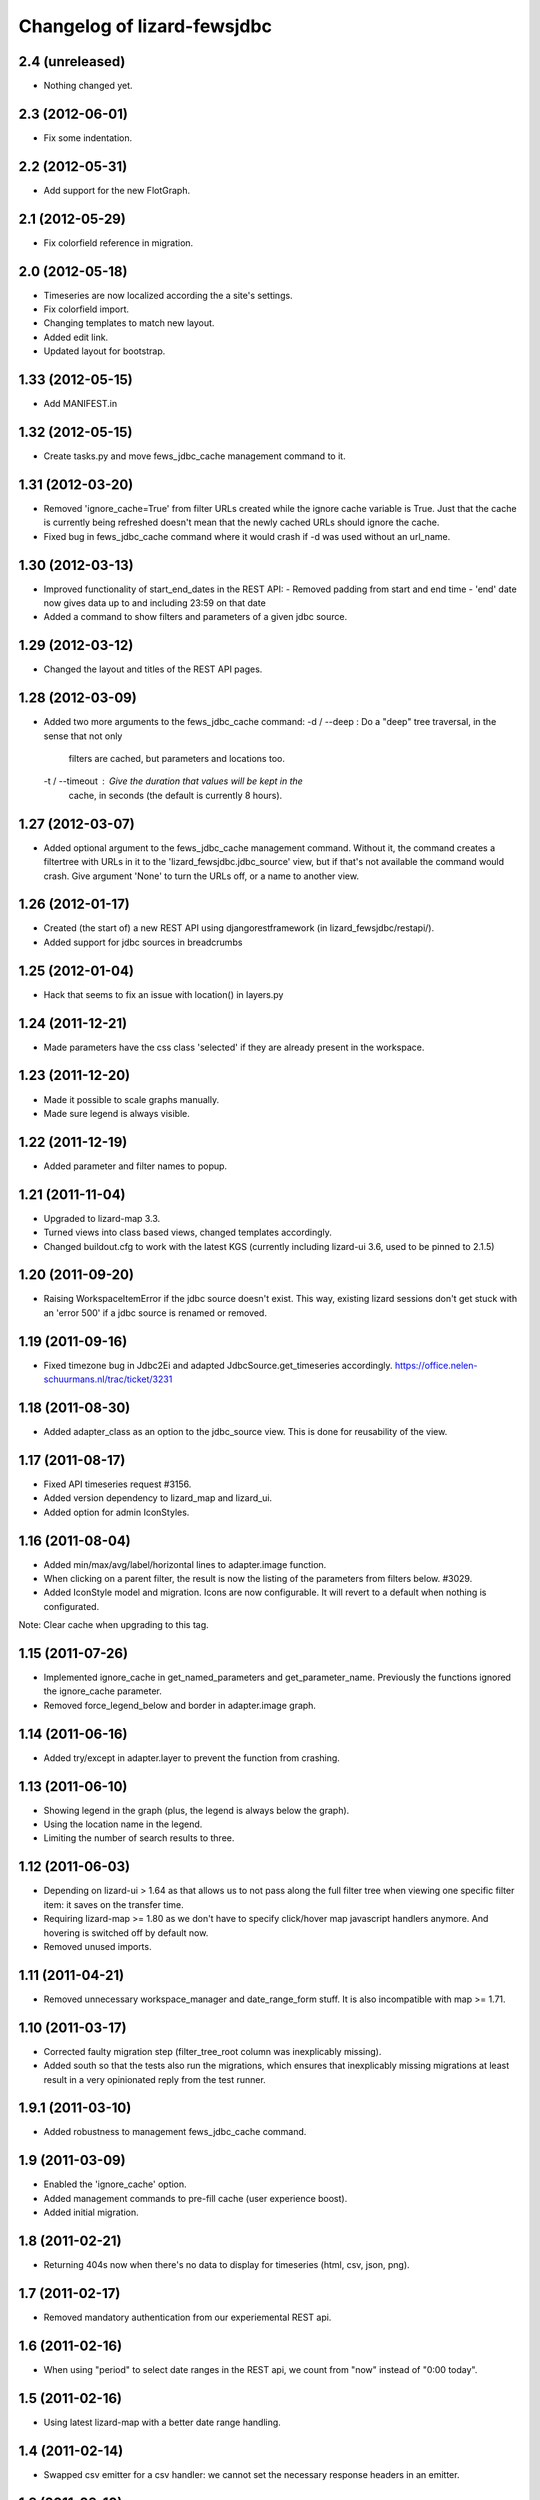 
Changelog of lizard-fewsjdbc
============================


2.4 (unreleased)
----------------

- Nothing changed yet.


2.3 (2012-06-01)
----------------

- Fix some indentation.


2.2 (2012-05-31)
----------------

- Add support for the new FlotGraph.


2.1 (2012-05-29)
----------------

- Fix colorfield reference in migration.


2.0 (2012-05-18)
----------------

- Timeseries are now localized according the a site's settings.

- Fix colorfield import.

- Changing templates to match new layout.

- Added edit link.

- Updated layout for bootstrap.


1.33 (2012-05-15)
-----------------

- Add MANIFEST.in


1.32 (2012-05-15)
-----------------

- Create tasks.py and move fews_jdbc_cache management command to it.


1.31 (2012-03-20)
-----------------

- Removed 'ignore_cache=True' from filter URLs created while the
  ignore cache variable is True. Just that the cache is currently
  being refreshed doesn't mean that the newly cached URLs should
  ignore the cache.

- Fixed bug in fews_jdbc_cache command where it would crash if -d was
  used without an url_name.

1.30 (2012-03-13)
-----------------

- Improved functionality of start_end_dates in the REST API:
  - Removed padding from start and end time
  - 'end' date now gives data up to and including 23:59 on that date

- Added a command to show filters and parameters of a given jdbc
  source.


1.29 (2012-03-12)
-----------------

- Changed the layout and titles of the REST API pages.


1.28 (2012-03-09)
-----------------

- Added two more arguments to the fews_jdbc_cache command:
  -d / --deep : Do a "deep" tree traversal, in the sense that not only
                filters are cached, but parameters and locations too.
  -t / --timeout : Give the duration that values will be kept in the
                   cache, in seconds (the default is currently 8 hours).


1.27 (2012-03-07)
-----------------

- Added optional argument to the fews_jdbc_cache management command.
  Without it, the command creates a filtertree with URLs in it to the
  'lizard_fewsjdbc.jdbc_source' view, but if that's not available the
  command would crash. Give argument 'None' to turn the URLs off, or
  a name to another view.


1.26 (2012-01-17)
-----------------

- Created (the start of) a new REST API using djangorestframework (in
  lizard_fewsjdbc/restapi/).

- Added support for jdbc sources in breadcrumbs

1.25 (2012-01-04)
-----------------

- Hack that seems to fix an issue with location() in layers.py


1.24 (2011-12-21)
-----------------

- Made parameters have the css class 'selected' if they are already
  present in the workspace.


1.23 (2011-12-20)
-----------------

- Made it possible to scale graphs manually.

- Made sure legend is always visible.


1.22 (2011-12-19)
-----------------

- Added parameter and filter names to popup.


1.21 (2011-11-04)
-----------------

- Upgraded to lizard-map 3.3.

- Turned views into class based views, changed templates accordingly.

- Changed buildout.cfg to work with the latest KGS (currently including lizard-ui 3.6, used to be pinned to 2.1.5)

1.20 (2011-09-20)
-----------------

- Raising WorkspaceItemError if the jdbc source doesn't exist. This way,
  existing lizard sessions don't get stuck with an 'error 500' if a jdbc
  source is renamed or removed.


1.19 (2011-09-16)
-----------------

- Fixed timezone bug in Jdbc2Ei and adapted JdbcSource.get_timeseries
  accordingly. https://office.nelen-schuurmans.nl/trac/ticket/3231


1.18 (2011-08-30)
-----------------

- Added adapter_class as an option to the jdbc_source view. This is
  done for reusability of the view.


1.17 (2011-08-17)
-----------------

- Fixed API timeseries request #3156.

- Added version dependency to lizard_map and lizard_ui.

- Added option for admin IconStyles.


1.16 (2011-08-04)
-----------------

- Added min/max/avg/label/horizontal lines to adapter.image function.

- When clicking on a parent filter, the result is now the listing of
  the parameters from filters below. #3029.

- Added IconStyle model and migration. Icons are now configurable. It
  will revert to a default when nothing is configurated.

Note: Clear cache when upgrading to this tag.


1.15 (2011-07-26)
-----------------

- Implemented ignore_cache in get_named_parameters and
  get_parameter_name. Previously the functions ignored the
  ignore_cache parameter.

- Removed force_legend_below and border in adapter.image graph.


1.14 (2011-06-16)
-----------------

- Added try/except in adapter.layer to prevent the function from crashing.


1.13 (2011-06-10)
-----------------

- Showing legend in the graph (plus, the legend is always below the graph).

- Using the location name in the legend.

- Limiting the number of search results to three.


1.12 (2011-06-03)
-----------------

- Depending on lizard-ui > 1.64 as that allows us to not pass along the full
  filter tree when viewing one specific filter item: it saves on the transfer
  time.

- Requiring lizard-map >= 1.80 as we don't have to specify click/hover map
  javascript handlers anymore. And hovering is switched off by default now.

- Removed unused imports.


1.11 (2011-04-21)
-----------------

- Removed unnecessary workspace_manager and date_range_form stuff. It
  is also incompatible with map >= 1.71.


1.10 (2011-03-17)
-----------------

- Corrected faulty migration step (filter_tree_root column was
  inexplicably missing).

- Added south so that the tests also run the migrations, which ensures
  that inexplicably missing migrations at least result in a very
  opinionated reply from the test runner.


1.9.1 (2011-03-10)
------------------

- Added robustness to management fews_jdbc_cache command.


1.9 (2011-03-09)
----------------

- Enabled the 'ignore_cache' option.

- Added management commands to pre-fill cache (user experience boost).

- Added initial migration.


1.8 (2011-02-21)
----------------

- Returning 404s now when there's no data to display for timeseries
  (html, csv, json, png).


1.7 (2011-02-17)
----------------

- Removed mandatory authentication from our experiemental REST api.


1.6 (2011-02-16)
----------------

- When using "period" to select date ranges in the REST api, we count
  from "now" instead of "0:00 today".


1.5 (2011-02-16)
----------------

- Using latest lizard-map with a better date range handling.


1.4 (2011-02-14)
----------------

- Swapped csv emitter for a csv handler: we cannot set the necessary
  response headers in an emitter.


1.3 (2011-02-10)
----------------

- Added sphinx documentation.  (See
  http://doc.lizardsystem.nl/libs/lizard-fewsjdbc/ ).

- Showing parameter name in csv/html column header.

- Making explicit that the extracted datetime is GMT+1.

- Added 'period' parameter: the start/end dates are set to -period
  days till now.


1.2 (2011-02-08)
----------------

- Added height/width support to png api call.


1.1 (2011-02-08)
----------------

- Adding better error handling to jdbc queries: they raise errors
  right away now instead of returning -1 or -2 and checking later on
  in the code.

- Supporting date range setting.

- Added csv/html/png output.

- Added implementation of lizard-map's REST api for jdbc sources,
  filters, parameters and locations.

- Added ``.get_locations()`` method to jdbc source model (with the
  rest of the related get_something methods) instead of keeping it in
  the adapter.


1.0.1 (2011-02-02)
------------------

- Added crumbs_prepend (see lizard_ui).


1.0 (2011-01-13)
----------------

- Fixed some points not showing. Working around Mapnik bug #402. Needs
  lizard-map 1.39 or higher.

- Implemented adapter.extent.


0.9.2 (2010-12-09)
------------------

- Fixed not showing all parameters.


0.9.1 (2010-12-08)
------------------

- Bugfix moving operations.


0.9 (2010-12-08)
----------------

- Moved list operations to lizard_map (1.27).

- Added filter_tree_root. The filter_tree_root takes a filter_id as a
  root and loads the tree from that point. Use only if not using
  usecustomfilter.


0.8 (2010-11-10)
----------------

- Bugfix accordion.

- Add tests, make tests independent of external data source.


0.7 (2010-10-18)
----------------

- Bugfix using iso8601.


0.6 (2010-10-18)
----------------

- Change datetime conversion from timetuple to iso8601 parsing
  (timetuple does not always exist).


0.5 (2010-10-15)
----------------

- Use lizard-ui 1.21.


0.4 (2010-10-15)
----------------

- Added option ignore_cache in fews_jdbc page.


0.3 (2010-10-15)
----------------

- Added usecustomfilter option.

- Update fixtures.


0.2 (2010-10-15)
----------------

- Pinned lizard-map and lizard-ui.


0.1 (2010-10-15)
----------------

- Initial library skeleton created by nensskel.  [Jack]

- Added model for Jdbc source.

- Frontpage shows list of Jdbc sources.

- Added tests.

- Each Jdbc source has an own page, where workspace items can be used.

- Basic adapter for Jdbc source implemented: layer, image, values, ...
